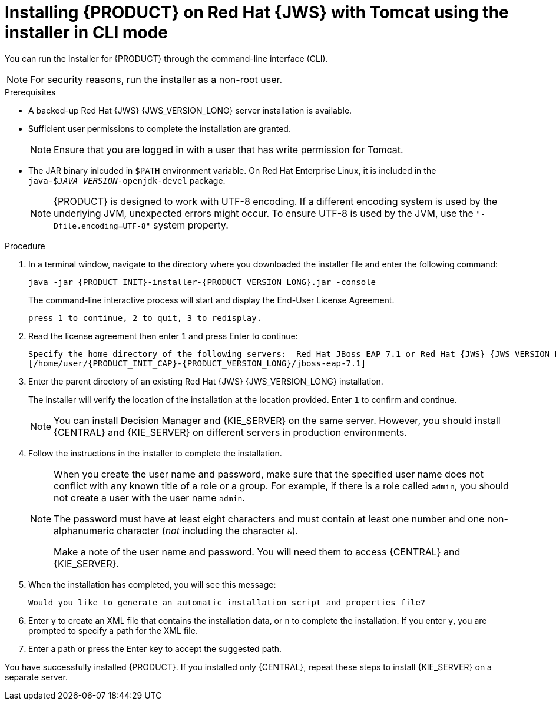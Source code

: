 [id='installer-jws-cli-proc']
= Installing {PRODUCT} on Red Hat {JWS} with Tomcat using the installer in CLI mode

You can run the installer for {PRODUCT} through the command-line interface (CLI).

[NOTE]
====
For security reasons, run the installer as a non-root user.
====

.Prerequisites
* A backed-up Red Hat {JWS} {JWS_VERSION_LONG} server installation is available.
* Sufficient user permissions to complete the installation are granted.
+
[NOTE]
====
Ensure that you are logged in with a user that has write permission for Tomcat.
====
* The JAR binary inlcuded in `$PATH` environment variable. On Red Hat Enterprise Linux, it is included in the `java-$_JAVA_VERSION_-openjdk-devel` package.
+
[NOTE]
====
{PRODUCT} is designed to work with UTF-8 encoding. If a different encoding system is used by the underlying JVM, unexpected errors might occur. To ensure UTF-8 is used by the JVM, use the `"-Dfile.encoding=UTF-8"` system property.
====

.Procedure
. In a terminal window, navigate to the directory where you downloaded the installer file and enter the following command:
+
[source]
----
java -jar {PRODUCT_INIT}-installer-{PRODUCT_VERSION_LONG}.jar -console

----
+
The command-line interactive process will start and display the End-User License Agreement.
+
[source]
----
press 1 to continue, 2 to quit, 3 to redisplay.
----
. Read the license agreement then enter `1` and press Enter to continue:
+
[source]
----
Specify the home directory of the following servers:  Red Hat JBoss EAP 7.1 or Red Hat {JWS} {JWS_VERSION_LONG}
[/home/user/{PRODUCT_INIT_CAP}-{PRODUCT_VERSION_LONG}/jboss-eap-7.1]
----
+
. Enter the parent directory of an existing Red Hat {JWS} {JWS_VERSION_LONG} installation.
+
The installer will verify the location of the installation at the location provided. Enter `1` to confirm and continue.
+
[NOTE]
====
You can install Decision Manager and {KIE_SERVER} on the same server. However, you should install {CENTRAL} and {KIE_SERVER} on different servers in production environments.
====
. Follow the instructions in the installer to complete the installation.
+
[NOTE]
====
When you create the user name and password, make sure that the specified user name does not conflict with any known title of a role or a group. For example, if there is a role called `admin`, you should not create a user with the user name `admin`.

The password must have at least eight characters and must contain at least one number and one non-alphanumeric character (_not_ including the character `&`).

Make a note of the user name and password. You will need them to access {CENTRAL} and {KIE_SERVER}.
====

+
. When the installation has completed, you will see this message:
+
[source]
----
Would you like to generate an automatic installation script and properties file?
----
. Enter `y` to create an XML file that contains the installation data, or `n` to complete the installation. If you enter `y`, you are prompted to specify a path for the XML file.
. Enter a path or press the Enter key to accept the suggested path.

You have successfully installed {PRODUCT}. If you installed only {CENTRAL}, repeat these steps to install {KIE_SERVER} on a separate server.
